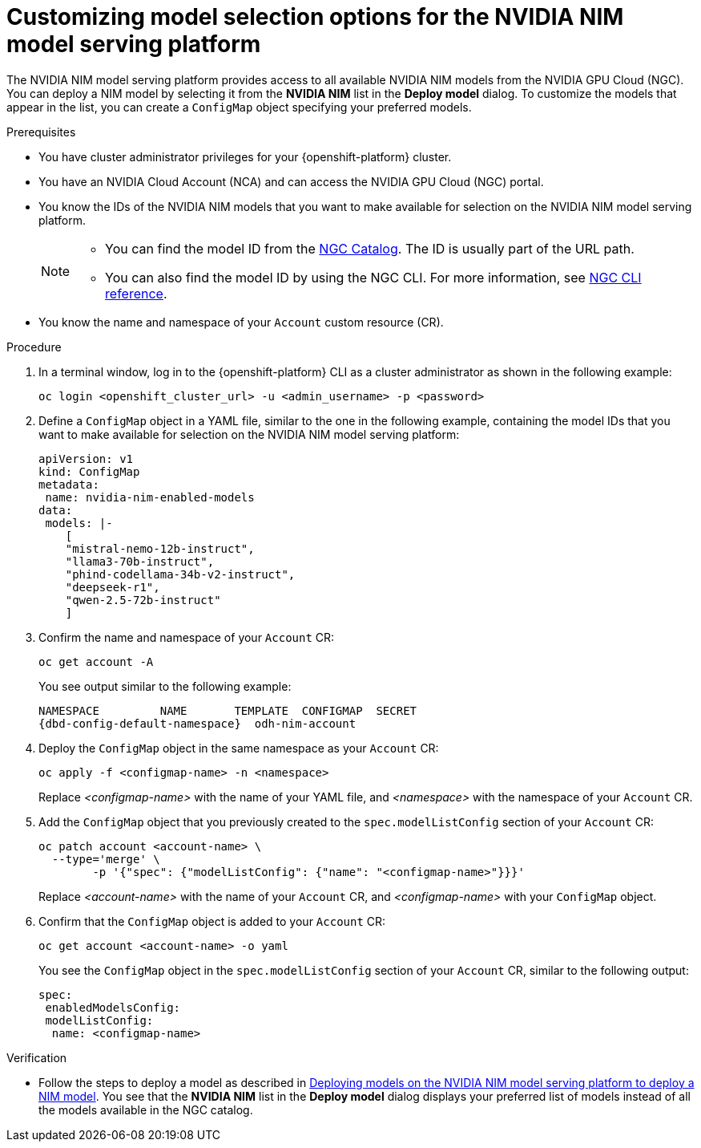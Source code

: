 :_module-type: PROCEDURE

[id="Customizing-model-selection-options_{context}"]
= Customizing model selection options for the NVIDIA NIM model serving platform

[role="_abstract"]
The NVIDIA NIM model serving platform provides access to all available NVIDIA NIM models from the NVIDIA GPU Cloud (NGC). You can deploy a NIM model by selecting it from the *NVIDIA NIM* list in the *Deploy model* dialog. To customize the models that appear in the list, you can create a `ConfigMap` object specifying your preferred models.

.Prerequisites

* You have cluster administrator privileges for your {openshift-platform} cluster.
* You have an NVIDIA Cloud Account (NCA) and can access the NVIDIA GPU Cloud (NGC) portal. 
* You know the IDs of the NVIDIA NIM models that you want to make available for selection on the NVIDIA NIM model serving platform.
+
[NOTE]
====
* You can find the model ID from the link:https://catalog.ngc.nvidia.com/[NGC Catalog]. The ID is usually part of the URL path.
* You can also find the model ID by using the NGC CLI.  For more information, see link:https://docs.ngc.nvidia.com/cli/cmd_registry.html#model[NGC CLI reference].
====
* You know the name and namespace of your `Account` custom resource (CR).

.Procedure

. In a terminal window, log in to the {openshift-platform} CLI as a cluster administrator as shown in the following example:
+
[source, console]
----
oc login <openshift_cluster_url> -u <admin_username> -p <password>
----
. Define a `ConfigMap` object in a YAML file, similar to the one in the following example, containing the model IDs that you want to make available for selection on the NVIDIA NIM model serving platform:
+
[source, yaml]
----
apiVersion: v1
kind: ConfigMap
metadata:
 name: nvidia-nim-enabled-models
data:
 models: |-
    [
    "mistral-nemo-12b-instruct",
    "llama3-70b-instruct",
    "phind-codellama-34b-v2-instruct",
    "deepseek-r1",
    "qwen-2.5-72b-instruct"
    ]
----
. Confirm the name and namespace of your `Account` CR: 
+
[source, console, subs="attributes+"]
----
oc get account -A
----
+
You see output similar to the following example:
+
[source, console, subs="attributes+"]
----
NAMESPACE         NAME       TEMPLATE  CONFIGMAP  SECRET
{dbd-config-default-namespace}  odh-nim-account
----
. Deploy the `ConfigMap` object in the same namespace as your `Account` CR: 
+
[source, bash]
----
oc apply -f <configmap-name> -n <namespace>
----
+ 
Replace _<configmap-name>_ with the name of your YAML file, and _<namespace>_ with the namespace of your `Account` CR.
. Add the `ConfigMap` object that you previously created to the `spec.modelListConfig` section of your `Account` CR:
+
[source, console]
----
oc patch account <account-name> \
  --type='merge' \
  	-p '{"spec": {"modelListConfig": {"name": "<configmap-name>"}}}'
----
+
Replace _<account-name>_ with the name of your `Account` CR, and _<configmap-name>_ with your `ConfigMap` object.
. Confirm that the `ConfigMap` object is added to your `Account` CR:
+
[source, console]
----
oc get account <account-name> -o yaml
----
+
You see the `ConfigMap` object in the `spec.modelListConfig` section of your `Account` CR, similar to the following output: 
+
[source, yaml]
----
spec:
 enabledModelsConfig:
 modelListConfig:
  name: <configmap-name>
----

.Verification

ifndef::upstream[]
* Follow the steps to deploy a model as described in link:{rhoaidocshome}{default-format-url}/deploying_models/deploying_models_on_the_nvidia_nim_model_serving_platform#deploying-models-on-the-NVIDIA-NIM-model-serving-platform_rhoai-user[Deploying models on the NVIDIA NIM model serving platform to deploy a NIM model]. You see that the *NVIDIA NIM* list in the *Deploy model* dialog displays your preferred list of models instead of all the models available in the NGC catalog.
endif::[]
ifdef::upstream[]
* Follow the steps to deploy a model as described in link:{odhdocshome}/deploying-models/#deploying-models-on-the-NVIDIA-NIM-model-serving-platform_odh-user[Deploying models on the NVIDIA NIM model serving platform to deploy a NIM model]. You see that the *NVIDIA NIM* list in the *Deploy model* dialog displays your preferred list of models instead of all the models available in the NGC catalog.
endif::[]

// [role="_additional-resources"]
// .Additional resources
